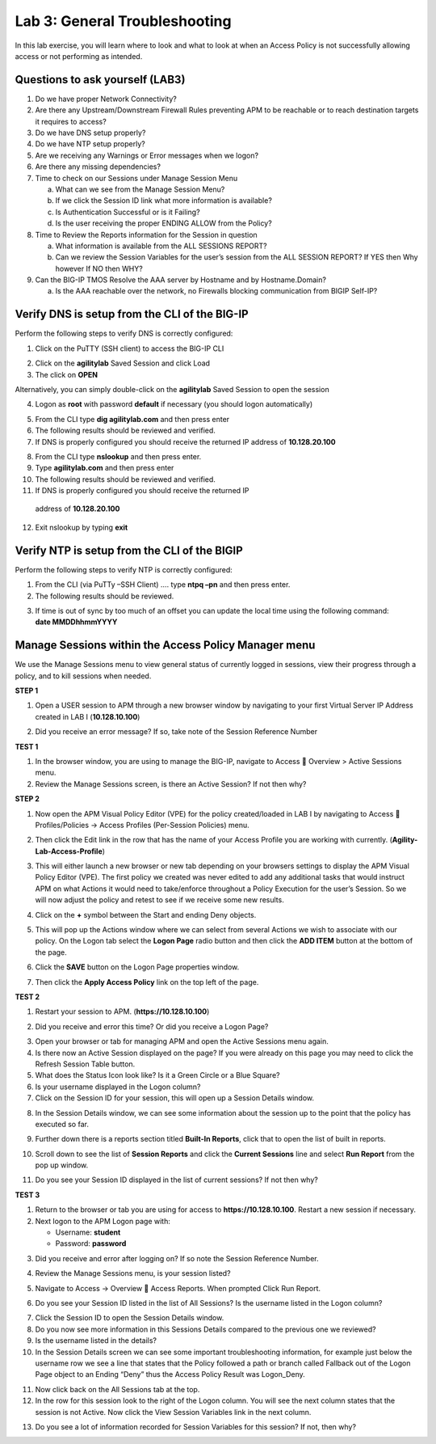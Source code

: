 Lab 3: General Troubleshooting
================================

In this lab exercise, you will learn where to look and what to look at
when an Access Policy is not successfully allowing access or not
performing as intended.

Questions to ask yourself (LAB3)
--------------------------------

1. Do we have proper Network Connectivity?

2. Are there any Upstream/Downstream Firewall Rules preventing APM to be
   reachable or to reach destination targets it requires to access?

3. Do we have DNS setup properly?

4. Do we have NTP setup properly?

5. Are we receiving any Warnings or Error messages when we logon?

6. Are there any missing dependencies?

7. Time to check on our Sessions under Manage Session Menu

   a. What can we see from the Manage Session Menu?

   b. If we click the Session ID link what more information is
      available?

   c. Is Authentication Successful or is it Failing?

   d. Is the user receiving the proper ENDING ALLOW from the Policy?

8. Time to Review the Reports information for the Session in question

   a. What information is available from the ALL SESSIONS REPORT?

   b. Can we review the Session Variables for the user’s session from
      the ALL SESSION REPORT? If YES then Why however If NO then WHY?

9. Can the BIG-IP TMOS Resolve the AAA server by Hostname and by
   Hostname.Domain?

   a. Is the AAA reachable over the network, no Firewalls blocking
      communication from BIGIP Self-IP?

Verify DNS is setup from the CLI of the BIG-IP
----------------------------------------------

Perform the following steps to verify DNS is correctly configured:

|image26|

1. Click on the PuTTY (SSH client) to access the BIG-IP CLI

|image27|

2. Click on the **agilitylab** Saved Session and click Load

3. The click on **OPEN**

Alternatively, you can simply double-click on the **agilitylab** Saved
Session to open the session

|image28|

4. Logon as **root** with password **default** if necessary (you should logon automatically)

|image29|

5. From the CLI type **dig agilitylab.com** and then press enter

6. The following results should be reviewed and verified.

7. If DNS is properly configured you should receive the returned IP address of **10.128.20.100**

|image30|

8. From the CLI type **nslookup** and then press enter.

9. Type **agilitylab.com** and then press enter

10. The following results should be reviewed and verified.

11. If DNS is properly configured you should receive the returned IP
   address of **10.128.20.100**

12. Exit nslookup by typing **exit**

Verify NTP is setup from the CLI of the BIGIP
---------------------------------------------

Perform the following steps to verify NTP is correctly configured:

|image31|

1. From the CLI (via PuTTy –SSH Client) …. type **ntpq –pn** and then
   press enter.

2. The following results should be reviewed.

|image32|

3. | If time is out of sync by too much of an offset you can update the
     local time using the following command:
   | **date MMDDhhmmYYYY**

Manage Sessions within the Access Policy Manager menu
-----------------------------------------------------

We use the Manage Sessions menu to view general status of currently
logged in sessions, view their progress through a policy, and to kill
sessions when needed.

**STEP 1**

|image33|

1. Open a USER session to APM through a new browser window by navigating
   to your first Virtual Server IP Address created in LAB I
   (**10.128.10.100**)

|image34|

2. Did you receive an error message? If so, take note of the Session
   Reference Number

**TEST 1**

|image35|

1. In the browser window, you are using to manage the BIG-IP, navigate
   to Access  Overview > Active Sessions menu.

2. Review the Manage Sessions screen, is there an Active Session? If not
   then why?

**STEP 2**

|image36|

1. Now open the APM Visual Policy Editor (VPE) for the policy
   created/loaded in LAB I by navigating to Access  Profiles/Policies
   -> Access Profiles (Per-Session Policies) menu.

|image37|

2. Then click the Edit link in the row that has the name of your Access
   Profile you are working with currently.
   (**Agility-Lab-Access-Profile**)

|image38|

3. This will either launch a new browser or new tab depending on your
   browsers settings to display the APM Visual Policy Editor (VPE). The
   first policy we created was never edited to add any additional tasks
   that would instruct APM on what Actions it would need to take/enforce
   throughout a Policy Execution for the user’s Session. So we will now
   adjust the policy and retest to see if we receive some new results.

|image39|

4. Click on the **+** symbol between the Start and ending Deny objects.

|image40|

5. This will pop up the Actions window where we can select from several
   Actions we wish to associate with our policy. On the Logon tab select
   the **Logon Page** radio button and then click the **ADD ITEM**
   button at the bottom of the page.

|image41|

6. Click the **SAVE** button on the Logon Page properties window.

|image42|

7. Then click the **Apply Access Policy** link on the top left of the
   page.

**TEST 2**

|image43|

1. Restart your session to APM. (**https://10.128.10.100**)

|image44|

2. Did you receive and error this time? Or did you receive a Logon Page?

|image45|

3. Open your browser or tab for managing APM and open the Active
   Sessions menu again.

4. Is there now an Active Session displayed on the page? If you were
   already on this page you may need to click the Refresh Session Table
   button.

5. What does the Status Icon look like? Is it a Green Circle or a Blue
   Square?

6. Is your username displayed in the Logon column?

7. Click on the Session ID for your session, this will open up a Session
   Details window.

|image46|

8. In the Session Details window, we can see some information about the
   session up to the point that the policy has executed so far.

|image47|

9. Further down there is a reports section titled **Built-In Reports**,
   click that to open the list of built in reports.

|image48|

10. Scroll down to see the list of **Session Reports** and click the **Current Sessions** line and select **Run Report** from the pop up window.

|image49|

11. Do you see your Session ID displayed in the list of current sessions? If not then why?

**TEST 3**

|image50|

1. Return to the browser or tab you are using for access to
   **https://10.128.10.100**. Restart a new session if necessary.

2. Next logon to the APM Logon page with:

   -  Username: **student**
   -  Password: **password**

|image51|

3. Did you receive and error after logging on? If so note the Session
   Reference Number.

|image52|

4. Review the Manage Sessions menu, is your session listed?

|image53|

5. Navigate to Access -> Overview  Access Reports. When prompted Click
   Run Report.

|image54|

6. Do you see your Session ID listed in the list of All Sessions? Is the
   username listed in the Logon column?

|image55|

7. Click the Session ID to open the Session Details window.

8. Do you now see more information in this Sessions Details compared to
   the previous one we reviewed?

9. Is the username listed in the details?

10. In the Session Details screen we can see some important troubleshooting information, for example just below the username row we see a line that states that the Policy followed a path or branch called Fallback out of the Logon Page object to an Ending “Deny” thus the Access Policy Result was Logon\_Deny.

|image56|

11. Now click back on the All Sessions tab at the top.

12. In the row for this session look to the right of the Logon column. You will see the next column states that the session is not Active. Now click the View Session Variables link in the next column.

|image57|

13. Do you see a lot of information recorded for Session Variables for this session? If not, then why?

.. |image26| image:: /_static/class4/image33.png
   :width: 1.33004in
   :height: 0.80208in
.. |image27| image:: /_static/class4/image34.png
   :width: 5.25000in
   :height: 5.15331in
.. |image28| image:: /_static/class4/image36.png
   :width: 5.02778in
   :height: 1.68056in
.. |image29| image:: /_static/class4/image38.png
   :width: 5.30972in
   :height: 2.99931in
.. |image30| image:: /_static/class4/image39.png
   :width: 5.30000in
   :height: 0.98470in
.. |image31| image:: /_static/class4/image40.png
   :width: 5.30000in
   :height: 0.57609in
.. |image32| image:: /_static/class4/image42.png
   :width: 5.09722in
   :height: 0.65278in
.. |image33| image:: /_static/class4/image43.png
   :width: 5.30000in
   :height: 0.74486in
.. |image34| image:: /_static/class4/image44.png
   :width: 5.31250in
   :height: 5.79805in
.. |image35| image:: /_static/class4/image45.png
   :width: 5.24680in
   :height: 2.65625in
.. |image36| image:: /_static/class4/image47.png
   :width: 5.30972in
   :height: 1.95069in
.. |image37| image:: /_static/class4/image48.png
   :width: 5.30000in
   :height: 0.85074in
.. |image38| image:: /_static/class4/image49.png
   :width: 5.30000in
   :height: 1.51016in
.. |image39| image:: /_static/class4/image49.png
   :width: 5.30000in
   :height: 1.51016in
.. |image40| image:: /_static/class4/image51.png
   :width: 5.30972in
   :height: 4.78750in
.. |image41| image:: /_static/class4/image52.png
   :width: 5.27083in
   :height: 5.47535in
.. |image42| image:: /_static/class4/image53.png
   :width: 5.30000in
   :height: 1.47274in
.. |image43| image:: /_static/class4/image43.png
   :width: 5.30000in
   :height: 0.74486in
.. |image44| image:: /_static/class4/image54.png
   :width: 5.30000in
   :height: 4.27509in
.. |image45| image:: /_static/class4/image56.png
   :width: 5.30972in
   :height: 2.79931in
.. |image46| image:: /_static/class4/image58.png
   :width: 5.30972in
   :height: 0.71806in
.. |image47| image:: /_static/class4/image59.png
   :width: 5.30000in
   :height: 1.05629in
.. |image48| image:: /_static/class4/image60.png
   :width: 5.30000in
   :height: 1.88883in
.. |image49| image:: /_static/class4/image61.png
   :width: 5.30000in
   :height: 1.13638in
.. |image50| image:: /_static/class4/image62.png
   :width: 5.30000in
   :height: 3.50845in
.. |image51| image:: /_static/class4/image63.png
   :width: 5.31250in
   :height: 3.55414in
.. |image52| image:: /_static/class4/image64.png
   :width: 5.27045in
   :height: 3.28125in
.. |image53| image:: /_static/class4/image66.png
   :width: 5.30972in
   :height: 1.71875in
.. |image54| image:: /_static/class4/image67.png
   :width: 5.30000in
   :height: 0.95176in
.. |image55| image:: /_static/class4/image68.png
   :width: 5.28361in
   :height: 2.26042in
.. |image56| image:: /_static/class4/image69.png
   :width: 5.30000in
   :height: 0.95176in
.. |image57| image:: /_static/class4/image70.png
   :width: 5.30000in
   :height: 1.16637in

